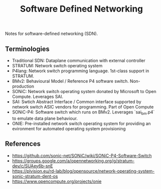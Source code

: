 :PROPERTIES:
:ID:       2735bf50-2476-4903-8e13-cb2faa75ca38
:END:
#+title: Software Defined Networking

Notes for software-defined networking (SDN).

** Terminologies

- Traditional SDN: Dataplane communication with external controller
- STRATUM: Network switch operating system
- P4lang: Network switch programming language. 1st-class support in STRATUM.
- BMv2: Behavioural Model / Reference P4 software switch. Non-production
- SONiC: Network switch operating system donated by Microsoft to Open Compute. Leverages SAI.
- SAI: Swtich Abstract Interface / Common interface supported by network switch ASIC vendors for programming. Part of Open Compute
- SONiC-P4: Software switch which runs on BMv2. Leverages `sai_bm.p4` to emulate data plane behaviour.
- ONIE: Pre-installed network switch operating system for providing an evironment for automated operating system provisioning

** References

- https://github.com/sonic-net/SONiC/wiki/SONiC-P4-Software-Switch
- https://groups.google.com/a/opennetworking.org/g/stratum-dev/c/SUAey6b-snE
- https://plvision.eu/rd-lab/blog/opensource/network-operating-system-sonic-stratum-dent-os
- https://www.opencompute.org/projects/onie 

